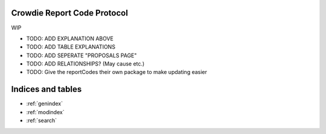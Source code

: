 Crowdie Report Code Protocol
======================================

WIP

* TODO: ADD EXPLANATION ABOVE
* TODO: ADD TABLE EXPLANATIONS
* TODO: ADD SEPERATE "PROPOSALS PAGE"
* TODO: ADD RELATIONSHIPS? (May cause etc.)
* TODO: Give the reportCodes their own package to make updating easier

.. csv-table:: Report Codes
   :file: ../../../src/reportCodes/codes.csv
   :widths: 10, 30,60
   :header-rows: 1


Indices and tables
==================

* :ref:`genindex`
* :ref:`modindex`
* :ref:`search`
